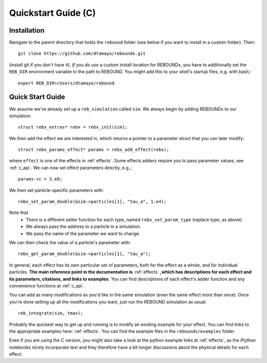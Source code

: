 .. _c_quickstart:

Quickstart Guide (C)
====================

Installation
------------

Navigate to the parent directory that holds the ``rebound`` folder (see below if you want to install in a custom folder).  Then::

    git clone https://github.com/dtamayo/reboundx.git

(install git if you don't have it).  *If you do use* a custom install location for REBOUNDx, you have to additionally set the ``REB_DIR`` environment variable to the path to REBOUND. You might add this to your shell's startup files, e.g. with bash,::
    
    export REB_DIR=/Users/dtamayo/rebound

.. _c_qs:

Quick Start Guide
-----------------

We assume we've already set up a ``reb_simulation`` called ``sim``.  We always begin by adding REBOUNDx to our simulation::
    
    struct rebx_extras* rebx = rebx_init(sim);

We then add the effect we are interested in, which returns a pointer to a parameter struct that you can later modify::

    struct rebx_params_effect* params = rebx_add_effect(rebx);

where ``effect`` is one of the effects in :ref:`effects`.
Some effects adders require you to pass parameter values, see :ref:`c_api`.
We can now set effect parameters directly, e.g.,::

    params->c = 3.e8;

We then set particle-specific parameters with::

    rebx_set_param_double(&sim->particles[1], "tau_a", 1.e4);

Note that
    * There is a different setter function for each type, named ``rebx_set_param_type`` (replace type, as above).
    * We always pass the address to a particle in a simulation.
    * We pass the name of the parameter we want to change.

We can then check the value of a particle's parameter with::

    rebx_get_param_double(&sim->particles[1], "tau_a");

In general, each effect has its own particular set of parameters, both for the effect as a whole, and for individual particles.
**The main reference point in the documentation is** :ref:`effects` **,which has descriptions for each effect and its parameters, citations, and links to examples.**
You can find descriptions of each effect's adder function and any convenience functions at :ref:`c_api`.


You can add as many modifications as you'd like in the same simulation (even the same effect more than once).
Once you're done setting up all the modifications you want, just run the REBOUND simulation as usual::

    reb_integrate(sim, tmax);

Probably the quickest way to get up and running is to modify an existing example for your effect.
You can find links to the appropriate examples here: :ref:`effects`.
You can find the example files in the ``reboundx/examples`` folder.

Even if you are using the C version, you might also take a look at the python example links at :ref:`effects`, as the iPython notebooks nicely incorporate text and they therefore have a bit longer discussions about the physical details for each effect.
